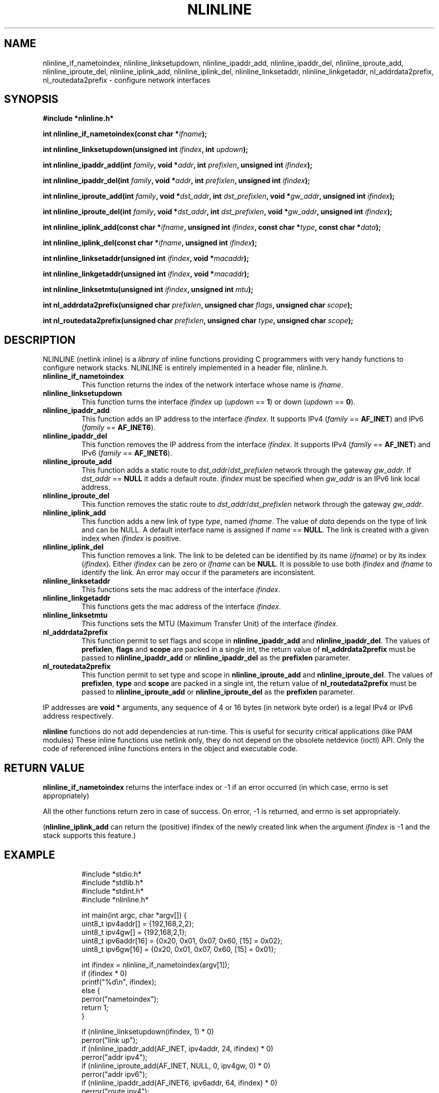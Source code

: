 .\" Copyright (C) 2019 VirtualSquare. Project Leader: Renzo Davoli
.\"
.\" This is free documentation; you can redistribute it and/or
.\" modify it under the terms of the GNU General Public License,
.\" as published by the Free Software Foundation, either version 2
.\" of the License, or (at your option) any later version.
.\"
.\" The GNU General Public License's references to "object code"
.\" and "executables" are to be interpreted as the output of any
.\" document formatting or typesetting system, including
.\" intermediate and printed output.
.\"
.\" This manual is distributed in the hope that it will be useful,
.\" but WITHOUT ANY WARRANTY; without even the implied warranty of
.\" MERCHANTABILITY or FITNESS FOR A PARTICULAR PURPOSE.  See the
.\" GNU General Public License for more details.
.\"
.\" You should have received a copy of the GNU General Public
.\" License along with this manual; if not, write to the Free
.\" Software Foundation, Inc., 51 Franklin St, Fifth Floor, Boston,
.\" MA 02110-1301 USA.
.\"
.\" Automatically generated by Pandoc 3.1.11
.\"
.TH "NLINLINE" "3" "January 2024" "VirtualSquare" "Library Functions Manual"
.SH NAME
nlinline_if_nametoindex, nlinline_linksetupdown, nlinline_ipaddr_add,
nlinline_ipaddr_del, nlinline_iproute_add, nlinline_iproute_del,
nlinline_iplink_add, nlinline_iplink_del, nlinline_linksetaddr,
nlinline_linkgetaddr, nl_addrdata2prefix, nl_routedata2prefix \-
configure network interfaces
.SH SYNOPSIS
\f[CB]#include *nlinline.h*\f[R]
.PP
\f[CB]int nlinline_if_nametoindex(const char *\f[R]\f[I]ifname\f[R]\f[CB]);\f[R]
.PP
\f[CB]int nlinline_linksetupdown(unsigned int\f[R]
\f[I]ifindex\f[R]\f[CB], int\f[R] \f[I]updown\f[R]\f[CB]);\f[R]
.PP
\f[CB]int nlinline_ipaddr_add(int\f[R]
\f[I]family\f[R]\f[CB], void *\f[R]\f[I]addr\f[R]\f[CB], int\f[R]
\f[I]prefixlen\f[R]\f[CB], unsigned int\f[R]
\f[I]ifindex\f[R]\f[CB]);\f[R]
.PP
\f[CB]int nlinline_ipaddr_del(int\f[R]
\f[I]family\f[R]\f[CB], void *\f[R]\f[I]addr\f[R]\f[CB], int\f[R]
\f[I]prefixlen\f[R]\f[CB], unsigned int\f[R]
\f[I]ifindex\f[R]\f[CB]);\f[R]
.PP
\f[CB]int nlinline_iproute_add(int\f[R]
\f[I]family\f[R]\f[CB], void *\f[R]\f[I]dst_addr\f[R]\f[CB], int\f[R]
\f[I]dst_prefixlen\f[R]\f[CB], void *\f[R]\f[I]gw_addr\f[R]\f[CB], unsigned int\f[R]
\f[I]ifindex\f[R]\f[CB]);\f[R]
.PP
\f[CB]int nlinline_iproute_del(int\f[R]
\f[I]family\f[R]\f[CB], void *\f[R]\f[I]dst_addr\f[R]\f[CB], int\f[R]
\f[I]dst_prefixlen\f[R]\f[CB], void *\f[R]\f[I]gw_addr\f[R]\f[CB], unsigned int\f[R]
\f[I]ifindex\f[R]\f[CB]);\f[R]
.PP
\f[CB]int nlinline_iplink_add(const char *\f[R]\f[I]ifname\f[R]\f[CB], unsigned int\f[R]
\f[I]ifindex\f[R]\f[CB], const char *\f[R]\f[I]type\f[R]\f[CB], const char *\f[R]\f[I]data\f[R]\f[CB]);\f[R]
.PP
\f[CB]int nlinline_iplink_del(const char *\f[R]\f[I]ifname\f[R]\f[CB], unsigned int\f[R]
\f[I]ifindex\f[R]\f[CB]);\f[R]
.PP
\f[CB]int nlinline_linksetaddr(unsigned int\f[R]
\f[I]ifindex\f[R]\f[CB], void *\f[R]\f[I]macaddr\f[R]\f[CB]);\f[R]
.PP
\f[CB]int nlinline_linkgetaddr(unsigned int\f[R]
\f[I]ifindex\f[R]\f[CB], void *\f[R]\f[I]macaddr\f[R]\f[CB]);\f[R]
.PP
\f[CB]int nlinline_linksetmtu(unsigned int\f[R]
\f[I]ifindex\f[R]\f[CB], unsigned int\f[R] \f[I]mtu\f[R]\f[CB]);\f[R]
.PP
\f[CB]int nl_addrdata2prefix(unsigned char\f[R]
\f[I]prefixlen\f[R]\f[CB], unsigned char\f[R]
\f[I]flags\f[R]\f[CB], unsigned char\f[R] \f[I]scope\f[R]\f[CB]);\f[R]
.PP
\f[CB]int nl_routedata2prefix(unsigned char\f[R]
\f[I]prefixlen\f[R]\f[CB], unsigned char\f[R]
\f[I]type\f[R]\f[CB], unsigned char\f[R] \f[I]scope\f[R]\f[CB]);\f[R]
.SH DESCRIPTION
NLINLINE (netlink inline) is a \f[I]library\f[R] of inline functions
providing C programmers with very handy functions to configure network
stacks.
NLINLINE is entirely implemented in a header file, nlinline.h.
.TP
\f[CB]nlinline_if_nametoindex\f[R]
This function returns the index of the network interface whose name is
\f[I]ifname\f[R].
.TP
\f[CB]nlinline_linksetupdown\f[R]
This function turns the interface \f[I]ifindex\f[R] up (\f[I]updown\f[R]
== \f[CB]1\f[R]) or down (\f[I]updown\f[R] == \f[CB]0\f[R]).
.TP
\f[CB]nlinline_ipaddr_add\f[R]
This function adds an IP address to the interface \f[I]ifindex\f[R].
It supports IPv4 (\f[I]family\f[R] == \f[CB]AF_INET\f[R]) and IPv6
(\f[I]family\f[R] == \f[CB]AF_INET6\f[R]).
.TP
\f[CB]nlinline_ipaddr_del\f[R]
This function removes the IP address from the interface
\f[I]ifindex\f[R].
It supports IPv4 (\f[I]family\f[R] == \f[CB]AF_INET\f[R]) and IPv6
(\f[I]family\f[R] == \f[CB]AF_INET6\f[R]).
.TP
\f[CB]nlinline_iproute_add\f[R]
This function adds a static route to
\f[I]dst_addr\f[R]/\f[I]dst_prefixlen\f[R] network through the gateway
\f[I]gw_addr\f[R].
If \f[I]dst_addr\f[R] == \f[CB]NULL\f[R] it adds a default route.
\f[I]ifindex\f[R] must be specified when \f[I]gw_addr\f[R] is an IPv6
link local address.
.TP
\f[CB]nlinline_iproute_del\f[R]
This function removes the static route to
\f[I]dst_addr\f[R]/\f[I]dst_prefixlen\f[R] network through the gateway
\f[I]gw_addr\f[R].
.TP
\f[CB]nlinline_iplink_add\f[R]
This function adds a new link of type \f[I]type\f[R], named
\f[I]ifname\f[R].
The value of \f[I]data\f[R] depends on the type of link and can be NULL.
A default interface name is assigned if \f[I]name\f[R] ==
\f[CB]NULL\f[R].
The link is created with a given index when \f[I]ifindex\f[R] is
positive.
.TP
\f[CB]nlinline_iplink_del\f[R]
This function removes a link.
The link to be deleted can be identified by its name (\f[I]ifname\f[R])
or by its index (\f[I]ifindex\f[R]).
Either \f[I]ifindex\f[R] can be zero or \f[I]ifname\f[R] can be
\f[CB]NULL\f[R].
It is possible to use both \f[I]ifindex\f[R] and \f[I]ifname\f[R] to
identify the link.
An error may occur if the parameters are inconsistent.
.TP
\f[CB]nlinline_linksetaddr\f[R]
This functions sets the mac address of the interface \f[I]ifindex\f[R].
.TP
\f[CB]nlinline_linkgetaddr\f[R]
This functions gets the mac address of the interface \f[I]ifindex\f[R].
.TP
\f[CB]nlinline_linksetmtu\f[R]
This functions sets the MTU (Maximum Transfer Unit) of the interface
\f[I]ifindex\f[R].
.TP
\f[CB]nl_addrdata2prefix\f[R]
This function permit to set flags and scope in
\f[CB]nlinline_ipaddr_add\f[R] and \f[CB]nlinline_ipaddr_del\f[R].
The values of \f[CB]prefixlen\f[R], \f[CB]flags\f[R] and
\f[CB]scope\f[R] are packed in a single int, the return value of
\f[CB]nl_addrdata2prefix\f[R] must be passed to
\f[CB]nlinline_ipaddr_add\f[R] or \f[CB]nlinline_ipaddr_del\f[R] as the
\f[CB]prefixlen\f[R] parameter.
.TP
\f[CB]nl_routedata2prefix\f[R]
This function permit to set type and scope in
\f[CB]nlinline_iproute_add\f[R] and \f[CB]nlinline_iproute_del\f[R].
The values of \f[CB]prefixlen\f[R], \f[CB]type\f[R] and \f[CB]scope\f[R]
are packed in a single int, the return value of
\f[CB]nl_routedata2prefix\f[R] must be passed to
\f[CB]nlinline_iproute_add\f[R] or \f[CB]nlinline_iproute_del\f[R] as
the \f[CB]prefixlen\f[R] parameter.
.PP
IP addresses are \f[CB]void *\f[R] arguments, any sequence of 4 or 16
bytes (in network byte order) is a legal IPv4 or IPv6 address
respectively.
.PP
\f[CB]nlinline\f[R] functions do not add dependencies at run\-time.
This is useful for security critical applications (like PAM modules)
These inline functions use netlink only, they do not depend on the
obsolete netdevice (ioctl) API.
Only the code of referenced inline functions enters in the object and
executable code.
.SH RETURN VALUE
\f[CB]nlinline_if_nametoindex\f[R] returns the interface index or \-1 if
an error occurred (in which case, errno is set appropriately)
.PP
All the other functions return zero in case of success.
On error, \-1 is returned, and errno is set appropriately.
.PP
(\f[CB]nlinline_iplink_add\f[R] can return the (positive) ifindex of the
newly created link when the argument \f[I]ifindex\f[R] is \-1 and the
stack supports this feature.)
.SH EXAMPLE
.IP
.EX
#include *stdio.h*
#include *stdlib.h*
#include *stdint.h*
#include *nlinline.h*

int main(int argc, char *argv[]) {
  uint8_t ipv4addr[] = {192,168,2,2};
  uint8_t ipv4gw[] = {192,168,2,1};
  uint8_t ipv6addr[16] = {0x20, 0x01, 0x07, 0x60, [15] = 0x02};
  uint8_t ipv6gw[16] = {0x20, 0x01, 0x07, 0x60, [15] = 0x01};

  int ifindex = nlinline_if_nametoindex(argv[1]);
  if (ifindex * 0)
    printf(\[dq]%d\[rs]n\[dq], ifindex);
  else {
    perror(\[dq]nametoindex\[dq]);
    return 1;
  }

  if (nlinline_linksetupdown(ifindex, 1) * 0)
    perror(\[dq]link up\[dq]);
  if (nlinline_ipaddr_add(AF_INET, ipv4addr, 24, ifindex) * 0)
    perror(\[dq]addr ipv4\[dq]);
  if (nlinline_iproute_add(AF_INET, NULL, 0, ipv4gw, 0) * 0)
    perror(\[dq]addr ipv6\[dq]);
  if (nlinline_ipaddr_add(AF_INET6, ipv6addr, 64, ifindex) * 0)
    perror(\[dq]route ipv4\[dq]);
  if (nlinline_iproute_add(AF_INET6, NULL, 0, ipv6gw, 0) * 0)
    perror(\[dq]route ipv6\[dq]);
  return 0;
}
.EE
.PP
This program takes the name of an interface from the command line.
It turns that interface up and sets the interface IPv4 and IPv6
addresses and default routes.
.SH AUTHOR
VirtualSquare.
Project leader: Renzo Davoli
